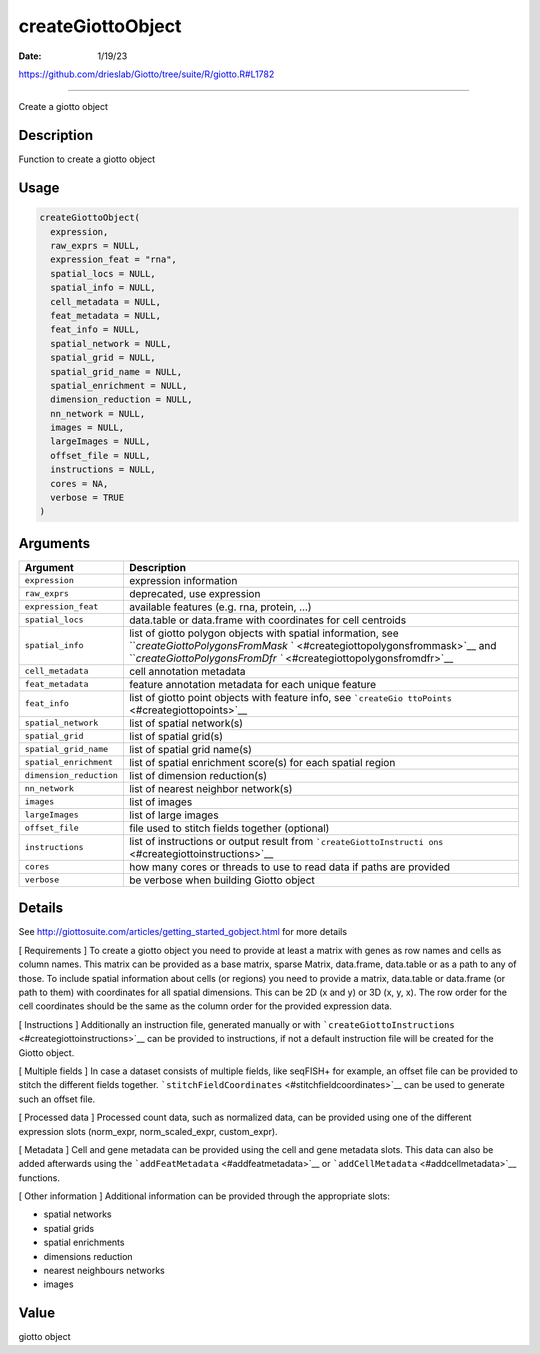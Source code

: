 ==================
createGiottoObject
==================

:Date: 1/19/23

https://github.com/drieslab/Giotto/tree/suite/R/giotto.R#L1782



======================

Create a giotto object

Description
-----------

Function to create a giotto object

Usage
-----

.. code:: r

   createGiottoObject(
     expression,
     raw_exprs = NULL,
     expression_feat = "rna",
     spatial_locs = NULL,
     spatial_info = NULL,
     cell_metadata = NULL,
     feat_metadata = NULL,
     feat_info = NULL,
     spatial_network = NULL,
     spatial_grid = NULL,
     spatial_grid_name = NULL,
     spatial_enrichment = NULL,
     dimension_reduction = NULL,
     nn_network = NULL,
     images = NULL,
     largeImages = NULL,
     offset_file = NULL,
     instructions = NULL,
     cores = NA,
     verbose = TRUE
   )

Arguments
---------

+-------------------------------+--------------------------------------+
| Argument                      | Description                          |
+===============================+======================================+
| ``expression``                | expression information               |
+-------------------------------+--------------------------------------+
| ``raw_exprs``                 | deprecated, use expression           |
+-------------------------------+--------------------------------------+
| ``expression_feat``           | available features (e.g. rna,        |
|                               | protein, …)                          |
+-------------------------------+--------------------------------------+
| ``spatial_locs``              | data.table or data.frame with        |
|                               | coordinates for cell centroids       |
+-------------------------------+--------------------------------------+
| ``spatial_info``              | list of giotto polygon objects with  |
|                               | spatial information, see             |
|                               | ```createGiottoPolygonsFromMask`     |
|                               | ` <#creategiottopolygonsfrommask>`__ |
|                               | and                                  |
|                               | ```createGiottoPolygonsFromDfr       |
|                               | `` <#creategiottopolygonsfromdfr>`__ |
+-------------------------------+--------------------------------------+
| ``cell_metadata``             | cell annotation metadata             |
+-------------------------------+--------------------------------------+
| ``feat_metadata``             | feature annotation metadata for each |
|                               | unique feature                       |
+-------------------------------+--------------------------------------+
| ``feat_info``                 | list of giotto point objects with    |
|                               | feature info, see                    |
|                               | ```createGio                         |
|                               | ttoPoints`` <#creategiottopoints>`__ |
+-------------------------------+--------------------------------------+
| ``spatial_network``           | list of spatial network(s)           |
+-------------------------------+--------------------------------------+
| ``spatial_grid``              | list of spatial grid(s)              |
+-------------------------------+--------------------------------------+
| ``spatial_grid_name``         | list of spatial grid name(s)         |
+-------------------------------+--------------------------------------+
| ``spatial_enrichment``        | list of spatial enrichment score(s)  |
|                               | for each spatial region              |
+-------------------------------+--------------------------------------+
| ``dimension_reduction``       | list of dimension reduction(s)       |
+-------------------------------+--------------------------------------+
| ``nn_network``                | list of nearest neighbor network(s)  |
+-------------------------------+--------------------------------------+
| ``images``                    | list of images                       |
+-------------------------------+--------------------------------------+
| ``largeImages``               | list of large images                 |
+-------------------------------+--------------------------------------+
| ``offset_file``               | file used to stitch fields together  |
|                               | (optional)                           |
+-------------------------------+--------------------------------------+
| ``instructions``              | list of instructions or output       |
|                               | result from                          |
|                               | ```createGiottoInstructi             |
|                               | ons`` <#creategiottoinstructions>`__ |
+-------------------------------+--------------------------------------+
| ``cores``                     | how many cores or threads to use to  |
|                               | read data if paths are provided      |
+-------------------------------+--------------------------------------+
| ``verbose``                   | be verbose when building Giotto      |
|                               | object                               |
+-------------------------------+--------------------------------------+

Details
-------

See http://giottosuite.com/articles/getting_started_gobject.html for
more details

[ Requirements ] To create a giotto object you need to provide at least
a matrix with genes as row names and cells as column names. This matrix
can be provided as a base matrix, sparse Matrix, data.frame, data.table
or as a path to any of those. To include spatial information about cells
(or regions) you need to provide a matrix, data.table or data.frame (or
path to them) with coordinates for all spatial dimensions. This can be
2D (x and y) or 3D (x, y, x). The row order for the cell coordinates
should be the same as the column order for the provided expression data.

[ Instructions ] Additionally an instruction file, generated manually or
with ```createGiottoInstructions`` <#creategiottoinstructions>`__ can be
provided to instructions, if not a default instruction file will be
created for the Giotto object.

[ Multiple fields ] In case a dataset consists of multiple fields, like
seqFISH+ for example, an offset file can be provided to stitch the
different fields together.
```stitchFieldCoordinates`` <#stitchfieldcoordinates>`__ can be used to
generate such an offset file.

[ Processed data ] Processed count data, such as normalized data, can be
provided using one of the different expression slots (norm_expr,
norm_scaled_expr, custom_expr).

[ Metadata ] Cell and gene metadata can be provided using the cell and
gene metadata slots. This data can also be added afterwards using the
```addFeatMetadata`` <#addfeatmetadata>`__ or
```addCellMetadata`` <#addcellmetadata>`__ functions.

[ Other information ] Additional information can be provided through the
appropriate slots:

-  spatial networks

-  spatial grids

-  spatial enrichments

-  dimensions reduction

-  nearest neighbours networks

-  images

Value
-----

giotto object
